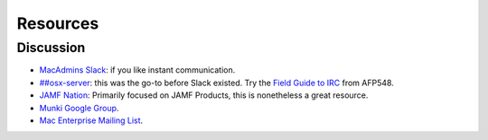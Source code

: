 Resources
=========

Discussion
----------

- `MacAdmins Slack <https://macadmins.herokuapp.com>`_: if you like instant communication.
- `##osx-server <http://webchat.freenode.net/?channels=#%23osx-server>`_: this was the go-to before Slack existed. Try the `Field Guide to IRC <https://www.afp548.com/2013/02/06/a-field-guide-to-irc/>`_ from AFP548.
- `JAMF Nation <http://jamfnation.jamfsoftware.com/>`_: Primarily focused on JAMF Products, this is nonetheless a great resource.
- `Munki Google Group <https://groups.google.com/d/forum/munki-dev>`_.
- `Mac Enterprise Mailing List <http://www.macenterprise.org/mailing-list>`_.

